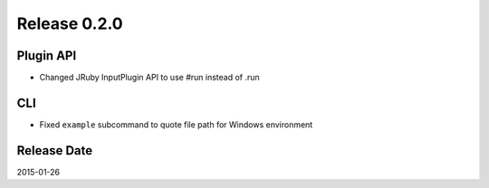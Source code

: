 Release 0.2.0
==================================

Plugin API
------------------

* Changed JRuby InputPlugin API to use #run instead of .run

CLI
------------------

* Fixed ``example`` subcommand to quote file path for Windows environment

Release Date
------------------
2015-01-26
